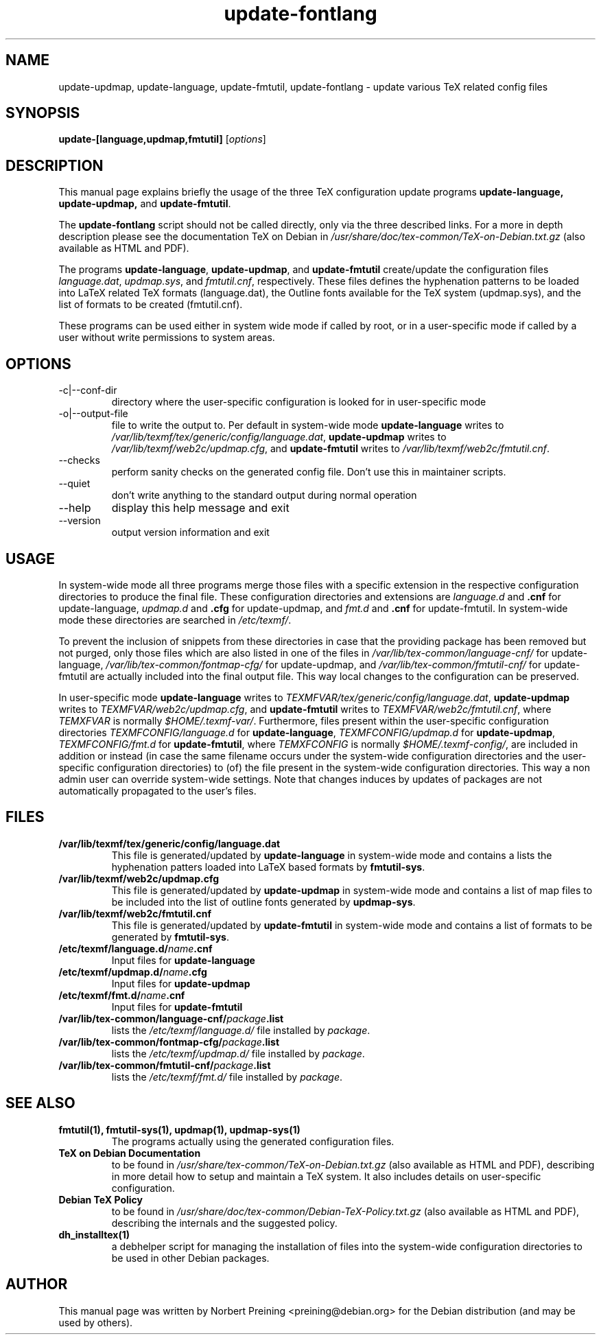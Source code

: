 .TH update-fontlang 8 "2006-11-03" "Updating TeX config files"

.SH NAME
update-updmap, update-language, update-fmtutil, update-fontlang \- update various TeX related config files

.SH SYNOPSIS
.B update-[language,updmap,fmtutil]
.RI [ options ]
.br

.SH DESCRIPTION
This manual page explains briefly the usage of the three TeX configuration
update programs
.B update-language, update-updmap,
and \fBupdate-fmtutil\fP.
.PP
The
.B update-fontlang
script should not be called directly, only via the three described links.
For a more in depth description please see the documentation TeX on Debian in
.I /usr/share/doc/tex-common/TeX-on-Debian.txt.gz
(also available as HTML and PDF).

The programs \fBupdate-language\fP, \fBupdate-updmap\fP, and 
\fBupdate-fmtutil\fP create/update the configuration files \fIlanguage.dat\fP,
\fIupdmap.sys\fP, and \fIfmtutil.cnf\fP, respectively. These files defines
the hyphenation patterns to be loaded into LaTeX related TeX formats
(language.dat), the Outline fonts available for the TeX system (updmap.sys),
and the list of formats to be created (fmtutil.cnf).

These programs can be used either in system wide mode if called by root, or
in a user-specific mode if called by a user without write permissions to
system areas.
.SH OPTIONS
.B
.IP -c|--conf-dir
directory where the user-specific configuration is looked for in 
user-specific mode
.B
.IP -o|--output-file
file to write the output to. Per default in system-wide mode 
\fBupdate-language\fP writes to 
\fI/var/lib/texmf/tex/generic/config/language.dat\fP,
\fBupdate-updmap\fP writes to 
\fI/var/lib/texmf/web2c/updmap.cfg\fP, and
\fBupdate-fmtutil\fP writes to
\fI/var/lib/texmf/web2c/fmtutil.cnf\fP.
.B
.IP --checks
perform sanity checks on the generated config file. Don't use this
in maintainer scripts.
.B
.IP --quiet
don't write anything to the standard output during normal operation
.B
.IP --help
display this help message and exit
.B
.IP --version
output version information and exit

.SH USAGE

In system-wide mode all three programs merge those files with a specific
extension in the respective configuration directories to produce the final 
file. These configuration directories and extensions are 
\fIlanguage.d\fP and \fB.cnf\fP for update-language, 
\fIupdmap.d\fP and \fB.cfg\fP for update-updmap, and 
\fIfmt.d\fP and \fB.cnf\fP for update-fmtutil. In system-wide mode these
directories are searched in \fI/etc/texmf/\fP.

To prevent the inclusion of snippets from these directories in case that
the providing package has been removed but not purged, only those files
which are also listed in one of the files in 
.I /var/lib/tex-common/language-cnf/
for update-language,
.I /var/lib/tex-common/fontmap-cfg/
for update-updmap, and
.I /var/lib/tex-common/fmtutil-cnf/
for update-fmtutil are actually included into the final output file. This
way local changes to the configuration can be preserved.

In user-specific mode 
\fBupdate-language\fP writes to 
\fITEXMFVAR/tex/generic/config/language.dat\fP,
\fBupdate-updmap\fP writes to 
\fITEXMFVAR/web2c/updmap.cfg\fP, and
\fBupdate-fmtutil\fP writes to
\fITEXMFVAR/web2c/fmtutil.cnf\fP, where \fITEMXFVAR\fP is normally
\fI$HOME/.texmf-var/\fP. Furthermore, files present within the user-specific 
configuration directories 
\fITEXMFCONFIG/language.d\fP for \fBupdate-language\fP,
\fITEXMFCONFIG/updmap.d\fP for \fBupdate-updmap\fP,
\fITEXMFCONFIG/fmt.d\fP for \fBupdate-fmtutil\fP, where \fITEMXFCONFIG\fP
is normally \fI$HOME/.texmf-config/\fP, are included in addition or instead
(in case the same filename occurs under the system-wide configuration
directories and the user-specific configuration directories) to (of) the file
present in the system-wide configuration directories. This way a non
admin user can override system-wide settings. Note that changes induces by
updates of packages are not automatically propagated to the user's files.

.SH FILES
.TP
.B /var/lib/texmf/tex/generic/config/language.dat
This file is generated/updated by \fBupdate-language\fP in system-wide
mode and contains a lists the hyphenation patters loaded into
LaTeX based formats by \fBfmtutil-sys\fP.
.TP
.B /var/lib/texmf/web2c/updmap.cfg
This file is generated/updated by \fBupdate-updmap\fP in system-wide
mode and contains a list of map files to be included
into the list of outline fonts generated by \fBupdmap-sys\fP.
.TP
.B /var/lib/texmf/web2c/fmtutil.cnf
This file is generated/updated by \fBupdate-fmtutil\fP in system-wide
mode and contains a list of formats to be generated by \fBfmtutil-sys\fP.
.TP
.B /etc/texmf/language.d/\fIname\fP.cnf
Input files for \fBupdate-language\fP
.TP
.B /etc/texmf/updmap.d/\fIname\fP.cfg
Input files for \fBupdate-updmap\fP
.TP
.B /etc/texmf/fmt.d/\fIname\fP.cnf
Input files for \fBupdate-fmtutil\fP
.TP
.B /var/lib/tex-common/language-cnf/\fIpackage\fP.list
lists the \fI/etc/texmf/language.d/\fP file installed by \fIpackage\fP.
.TP
.B /var/lib/tex-common/fontmap-cfg/\fIpackage\fP.list
lists the \fI/etc/texmf/updmap.d/\fP file installed by \fIpackage\fP.
.TP
.B /var/lib/tex-common/fmtutil-cnf/\fIpackage\fP.list
lists the \fI/etc/texmf/fmt.d/\fP file installed by \fIpackage\fP.

.SH SEE ALSO

.TP
.B fmtutil(1), fmtutil-sys(1), updmap(1), updmap-sys(1)
The programs actually using the generated configuration files.
.TP
.B TeX on Debian Documentation
to be found in \fI/usr/share/tex-common/TeX-on-Debian.txt.gz\fP (also
available as HTML and PDF), describing in more detail how to setup
and maintain a TeX system. It also includes details on user-specific
configuration.
.TP
.B Debian TeX Policy
to be found in \fI/usr/share/doc/tex-common/Debian-TeX-Policy.txt.gz\fP
(also available as HTML and PDF), describing the internals and the
suggested policy.
.TP
.B dh_installtex(1)
a debhelper script for managing the installation of files into the
system-wide configuration directories to be used in other Debian packages.

.SH AUTHOR
This manual page was written by Norbert Preining <preining@debian.org>
for the Debian distribution (and may be used by others).

